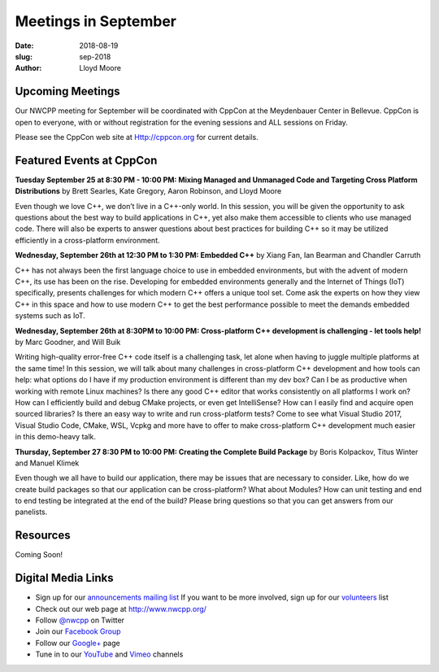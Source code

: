 Meetings in September
##############################################################################

:date: 2018-08-19
:slug: sep-2018
:author: Lloyd Moore

Upcoming Meetings
~~~~~~~~~~~~~~~~~
Our NWCPP meeting for September will be coordinated with CppCon at the Meydenbauer Center in Bellevue. CppCon is open to everyone, with or without registration for the evening sessions and ALL sessions on Friday.

Please see the CppCon web site at Http://cppcon.org for current details.

Featured Events at CppCon
~~~~~~~~~~~~~~~~~~~~~~~~~

**Tuesday September 25 at 8:30 PM - 10:00 PM: Mixing Managed and Unmanaged Code and Targeting Cross Platform Distributions** by Brett Searles, Kate Gregory, Aaron Robinson, and Lloyd Moore

Even though we love C++, we don’t live in a C++-only world. In this session, you will be given the opportunity to ask questions about the best way to build applications in C++, yet also make them accessible to clients who use managed code. There will also be experts to answer questions about best practices for building C++ so it may be utilized efficiently in a cross-platform environment.

**Wednesday, September 26th at 12:30 PM to 1:30 PM: Embedded C++** by Xiang Fan, Ian Bearman and Chandler Carruth

C++ has not always been the first language choice to use in embedded environments, but with the advent of modern C++, its use has been on the rise. Developing for embedded environments generally and the Internet of Things (IoT) specifically, presents challenges for which modern C++ offers a unique tool set. Come ask the experts on how they view C++ in this space and how to use modern C++ to get the best performance possible to meet the demands embedded systems such as IoT.

**Wednesday, September 26th at 8:30PM to 10:00 PM: Cross-platform C++ development is challenging - let tools help!** by Marc Goodner, and Will Buik 

Writing high-quality error-free C++ code itself is a challenging task, let alone when having to juggle multiple platforms at the same time! In this session, we will talk about many challenges in cross-platform C++ development and how tools can help: what options do I have if my production environment is different than my dev box? Can I be as productive when working with remote Linux machines? Is there any good C++ editor that works consistently on all platforms I work on? How can I efficiently build and debug CMake projects, or even get IntelliSense? How can I easily find and acquire open sourced libraries? Is there an easy way to write and run cross-platform tests? Come to see what Visual Studio 2017, Visual Studio Code, CMake, WSL, Vcpkg and more have to offer to make cross-platform C++ development much easier in this demo-heavy talk.

**Thursday, September 27 8:30 PM to 10:00 PM: Creating the Complete Build Package** by  Boris Kolpackov, Titus Winter and Manuel Klimek

Even though we all have to build our application, there may be issues that are necessary to consider. Like, how do we create build packages so that our application can be cross-platform? What about Modules? How can unit testing and end to end testing be integrated at the end of the build? Please bring questions so that you can get answers from our panelists.

Resources
~~~~~~~~~
Coming Soon!


Digital Media Links
~~~~~~~~~~~~~~~~~~~
* Sign up for our `announcements mailing list <http://groups.google.com/group/NwcppAnnounce1>`_ If you want to be more involved, sign up for our `volunteers <http://groups.google.com/group/nwcpp-volunteers>`_ list
* Check out our web page at http://www.nwcpp.org/
* Follow `@nwcpp <http://twitter.com/nwcpp>`_ on Twitter
* Join our `Facebook Group <http://www.facebook.com/group.php?gid=344125680930>`_
* Follow our `Google+ <https://plus.google.com/104974891006782790528/>`_ page
* Tune in to our `YouTube <http://www.youtube.com/user/NWCPP>`_ and `Vimeo <https://vimeo.com/nwcpp>`_ channels

